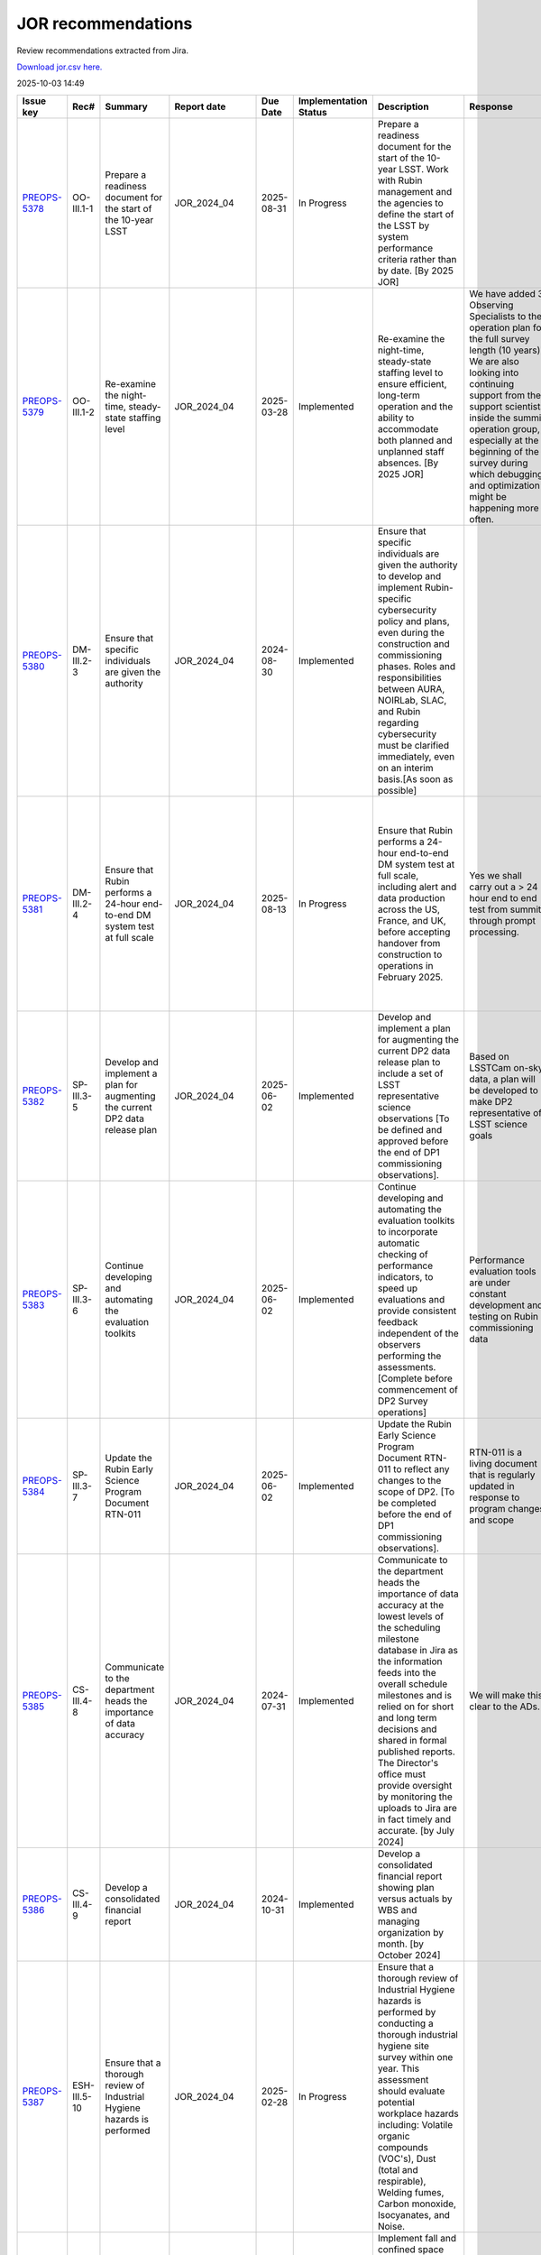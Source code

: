 ===================
JOR recommendations
===================

Review recommendations extracted from Jira.

`Download jor.csv here. <./jor.csv>`_

2025-10-03 14:49


+--------------------------------------------+--------------+--------------------------------------------------------------------------------------------------------------------------------------+----------------+------------+-------------------------+---------------------------------------------------------------------------------------------------------------------------------------------------------------------------------------------------------------------------------------------------------------------------------------------------------------------------------------------------------------------------------------------------------------------------------------+--------------------------------------------------------------------------------------------------------------------------------------------------------------------------------------------------------------------------------------------------------------------------------------------------------------------------------+-------------------------------------------------------------------------------------------------------------------------------------------------------------------------------------------------------------------------------------------------------------------------------------------------------------------------------------------------------------------------------------------------------------------------------------------------------------------------------------------------------------------------------------------------------------------------------------------------------------------------------------------------------------------------------------------------+
| Issue key                                  | Rec#         | Summary                                                                                                                              | Report date    | Due Date   | Implementation Status   | Description                                                                                                                                                                                                                                                                                                                                                                                                                           | Response                                                                                                                                                                                                                                                                                                                       | Implementation Status Description                                                                                                                                                                                                                                                                                                                                                                                                                                                                                                                                                                                                                                                               |
+============================================+==============+======================================================================================================================================+================+============+=========================+=======================================================================================================================================================================================================================================================================================================================================================================================================================================+================================================================================================================================================================================================================================================================================================================================+=================================================================================================================================================================================================================================================================================================================================================================================================================================================================================================================================================================================================================================================================================================+
| `PREOPS-5378 <https://ls.st/PREOPS-5378>`_ | OO-III.1-1   | Prepare a readiness document for the start of the 10-year LSST                                                                       | JOR_2024_04    | 2025-08-31 | In Progress             | Prepare a readiness document for the start of the 10-year LSST. Work with Rubin management and the agencies to define the start of the LSST by system performance criteria rather than by date. [By 2025 JOR]                                                                                                                                                                                                                         |                                                                                                                                                                                                                                                                                                                                | Criteria to start the LSST are given in [https://rtn-093.lsst.io/|https://rtn-093.lsst.io/|smart-link] . The Construction close out review and Operations readiness review will provide a comprehensive basis for being ready to start the LSST by November. CCR2/ORR1 is July 2025 and CCR3/ORR2 is October 2025.                                                                                                                                                                                                                                                                                                                                                                              |
+--------------------------------------------+--------------+--------------------------------------------------------------------------------------------------------------------------------------+----------------+------------+-------------------------+---------------------------------------------------------------------------------------------------------------------------------------------------------------------------------------------------------------------------------------------------------------------------------------------------------------------------------------------------------------------------------------------------------------------------------------+--------------------------------------------------------------------------------------------------------------------------------------------------------------------------------------------------------------------------------------------------------------------------------------------------------------------------------+-------------------------------------------------------------------------------------------------------------------------------------------------------------------------------------------------------------------------------------------------------------------------------------------------------------------------------------------------------------------------------------------------------------------------------------------------------------------------------------------------------------------------------------------------------------------------------------------------------------------------------------------------------------------------------------------------+
| `PREOPS-5379 <https://ls.st/PREOPS-5379>`_ | OO-III.1-2   | Re-examine the night-time, steady-state staffing level                                                                               | JOR_2024_04    | 2025-03-28 | Implemented             | Re-examine the night-time, steady-state staffing level to ensure efficient, long-term operation and the ability to accommodate both planned and unplanned staff absences. [By 2025 JOR]                                                                                                                                                                                                                                               | We have added 3 Observing Specialists to the operation plan for the full survey length (10 years). We are also looking into continuing support from the support scientists inside the summit operation group, especially at the beginning of the survey during which debugging and optimization might be happening more often. | The added resources have been reviewed by an internal committee. Though tight, the lead OS is confident we will be able to begin commissioning successfully. We will continue to evaluate the plan and adapt as we complete SV and go in to Operations and start the LSST.                                                                                                                                                                                                                                                                                                                                                                                                                      |
+--------------------------------------------+--------------+--------------------------------------------------------------------------------------------------------------------------------------+----------------+------------+-------------------------+---------------------------------------------------------------------------------------------------------------------------------------------------------------------------------------------------------------------------------------------------------------------------------------------------------------------------------------------------------------------------------------------------------------------------------------+--------------------------------------------------------------------------------------------------------------------------------------------------------------------------------------------------------------------------------------------------------------------------------------------------------------------------------+-------------------------------------------------------------------------------------------------------------------------------------------------------------------------------------------------------------------------------------------------------------------------------------------------------------------------------------------------------------------------------------------------------------------------------------------------------------------------------------------------------------------------------------------------------------------------------------------------------------------------------------------------------------------------------------------------+
| `PREOPS-5380 <https://ls.st/PREOPS-5380>`_ | DM-III.2-3   | Ensure that specific individuals are given the authority                                                                             | JOR_2024_04    | 2024-08-30 | Implemented             | Ensure that specific individuals are given the authority to develop and implement Rubin-specific cybersecurity policy and plans, even during the construction and commissioning phases. Roles and responsibilities between AURA, NOIRLab, SLAC, and Rubin regarding cybersecurity must be clarified immediately, even on an interim basis.[As soon as possible]                                                                       |                                                                                                                                                                                                                                                                                                                                | The topic of this recommendation is completely and comprehensively covered in the NSF-DOE Data Management Standards Review and associated recommendations. We will report on further progress through that review process. Initial people at SLAC and NOIRLab have been identified to jointly discuss and agree to roles and responsibilities for cyber and data security for all the data no matter where they exist in the Rubin system. This will be well in hand before LSSTCam data are acquired.                                                                                                                                                                                          |
+--------------------------------------------+--------------+--------------------------------------------------------------------------------------------------------------------------------------+----------------+------------+-------------------------+---------------------------------------------------------------------------------------------------------------------------------------------------------------------------------------------------------------------------------------------------------------------------------------------------------------------------------------------------------------------------------------------------------------------------------------+--------------------------------------------------------------------------------------------------------------------------------------------------------------------------------------------------------------------------------------------------------------------------------------------------------------------------------+-------------------------------------------------------------------------------------------------------------------------------------------------------------------------------------------------------------------------------------------------------------------------------------------------------------------------------------------------------------------------------------------------------------------------------------------------------------------------------------------------------------------------------------------------------------------------------------------------------------------------------------------------------------------------------------------------+
| `PREOPS-5381 <https://ls.st/PREOPS-5381>`_ | DM-III.2-4   | Ensure that Rubin performs a 24-hour end-to-end DM system test at full scale                                                         | JOR_2024_04    | 2025-08-13 | In Progress             | Ensure that Rubin performs a 24-hour end-to-end DM system test at full scale, including alert and data production across the US, France, and UK, before accepting handover from construction to operations in February 2025.                                                                                                                                                                                                          | Yes we shall carry out a > 24 hour end to end test from summit through prompt processing.                                                                                                                                                                                                                                      | This is a compound recommendation. The multi site processing is not needed until end of Year one so Dec 2026. We may demonstrate it in 2025.  Handover to ops is now October 1, 2025. OR4 demonstrated alerts and full processing but on ComCam. OR5 and OR5.2 advanced readiness but exposed processing issues that need addressing by DM. The LHN is basically performing well with just a modest number of images that do not arrive on time at the USDF.                                                                                                                                                                                                                                    |
+--------------------------------------------+--------------+--------------------------------------------------------------------------------------------------------------------------------------+----------------+------------+-------------------------+---------------------------------------------------------------------------------------------------------------------------------------------------------------------------------------------------------------------------------------------------------------------------------------------------------------------------------------------------------------------------------------------------------------------------------------+--------------------------------------------------------------------------------------------------------------------------------------------------------------------------------------------------------------------------------------------------------------------------------------------------------------------------------+-------------------------------------------------------------------------------------------------------------------------------------------------------------------------------------------------------------------------------------------------------------------------------------------------------------------------------------------------------------------------------------------------------------------------------------------------------------------------------------------------------------------------------------------------------------------------------------------------------------------------------------------------------------------------------------------------+
| `PREOPS-5382 <https://ls.st/PREOPS-5382>`_ | SP-III.3-5   | Develop and implement a plan for augmenting the current DP2 data release plan                                                        | JOR_2024_04    | 2025-06-02 | Implemented             | Develop and implement a plan for augmenting the current DP2 data release plan to include a set of LSST representative science observations [To be defined and approved before the end of DP1 commissioning observations].                                                                                                                                                                                                             | Based on LSSTCam on-sky data, a plan will be developed to make DP2 representative of LSST science goals                                                                                                                                                                                                                        | This now complete. The SV design is updated per ls.st/sitcomtn-005.                                                                                                                                                                                                                                                                                                                                                                                                                                                                                                                                                                                                                             |
+--------------------------------------------+--------------+--------------------------------------------------------------------------------------------------------------------------------------+----------------+------------+-------------------------+---------------------------------------------------------------------------------------------------------------------------------------------------------------------------------------------------------------------------------------------------------------------------------------------------------------------------------------------------------------------------------------------------------------------------------------+--------------------------------------------------------------------------------------------------------------------------------------------------------------------------------------------------------------------------------------------------------------------------------------------------------------------------------+-------------------------------------------------------------------------------------------------------------------------------------------------------------------------------------------------------------------------------------------------------------------------------------------------------------------------------------------------------------------------------------------------------------------------------------------------------------------------------------------------------------------------------------------------------------------------------------------------------------------------------------------------------------------------------------------------+
| `PREOPS-5383 <https://ls.st/PREOPS-5383>`_ | SP-III.3-6   | Continue developing and automating the evaluation toolkits                                                                           | JOR_2024_04    | 2025-06-02 | Implemented             | Continue developing and automating the evaluation toolkits to incorporate automatic checking of performance indicators, to speed up evaluations and provide consistent feedback independent of the observers performing the assessments. [Complete before commencement of DP2 Survey operations]                                                                                                                                      | Performance  evaluation tools are under constant development and testing on Rubin commissioning data                                                                                                                                                                                                                           | Acknowledged. Performance  evaluation tools are under constant development and have advanced appropriately since JOR24.                                                                                                                                                                                                                                                                                                                                                                                                                                                                                                                                                                         |
+--------------------------------------------+--------------+--------------------------------------------------------------------------------------------------------------------------------------+----------------+------------+-------------------------+---------------------------------------------------------------------------------------------------------------------------------------------------------------------------------------------------------------------------------------------------------------------------------------------------------------------------------------------------------------------------------------------------------------------------------------+--------------------------------------------------------------------------------------------------------------------------------------------------------------------------------------------------------------------------------------------------------------------------------------------------------------------------------+-------------------------------------------------------------------------------------------------------------------------------------------------------------------------------------------------------------------------------------------------------------------------------------------------------------------------------------------------------------------------------------------------------------------------------------------------------------------------------------------------------------------------------------------------------------------------------------------------------------------------------------------------------------------------------------------------+
| `PREOPS-5384 <https://ls.st/PREOPS-5384>`_ | SP-III.3-7   | Update the Rubin Early Science Program Document RTN-011                                                                              | JOR_2024_04    | 2025-06-02 | Implemented             | Update the Rubin Early Science Program Document RTN-011 to reflect any changes to the scope of DP2. [To be completed before the end of DP1 commissioning observations].                                                                                                                                                                                                                                                               | RTN-011 is a living document that is regularly updated in response to program changes and scope                                                                                                                                                                                                                                | Yes we acknowledge this. RTN-011 is a living document that is regularly updated in response to program changes and scope                                                                                                                                                                                                                                                                                                                                                                                                                                                                                                                                                                        |
+--------------------------------------------+--------------+--------------------------------------------------------------------------------------------------------------------------------------+----------------+------------+-------------------------+---------------------------------------------------------------------------------------------------------------------------------------------------------------------------------------------------------------------------------------------------------------------------------------------------------------------------------------------------------------------------------------------------------------------------------------+--------------------------------------------------------------------------------------------------------------------------------------------------------------------------------------------------------------------------------------------------------------------------------------------------------------------------------+-------------------------------------------------------------------------------------------------------------------------------------------------------------------------------------------------------------------------------------------------------------------------------------------------------------------------------------------------------------------------------------------------------------------------------------------------------------------------------------------------------------------------------------------------------------------------------------------------------------------------------------------------------------------------------------------------+
| `PREOPS-5385 <https://ls.st/PREOPS-5385>`_ | CS-III.4-8   | Communicate to the department heads the importance of data accuracy                                                                  | JOR_2024_04    | 2024-07-31 | Implemented             | Communicate to the department heads the importance of data accuracy at the lowest levels of the scheduling milestone database in Jira as the information feeds into the overall schedule milestones and is relied on for short and long term decisions and shared in formal published reports. The Director's office must provide oversight by monitoring the uploads to Jira are in fact timely and accurate. [by July 2024]         | We will make this clear to the ADs.                                                                                                                                                                                                                                                                                            | A communication has been sent to the ADs (Monday, 8am MST August 26, 2024).                                                                                                                                                                                                                                                                                                                                                                                                                                                                                                                                                                                                                     |
+--------------------------------------------+--------------+--------------------------------------------------------------------------------------------------------------------------------------+----------------+------------+-------------------------+---------------------------------------------------------------------------------------------------------------------------------------------------------------------------------------------------------------------------------------------------------------------------------------------------------------------------------------------------------------------------------------------------------------------------------------+--------------------------------------------------------------------------------------------------------------------------------------------------------------------------------------------------------------------------------------------------------------------------------------------------------------------------------+-------------------------------------------------------------------------------------------------------------------------------------------------------------------------------------------------------------------------------------------------------------------------------------------------------------------------------------------------------------------------------------------------------------------------------------------------------------------------------------------------------------------------------------------------------------------------------------------------------------------------------------------------------------------------------------------------+
| `PREOPS-5386 <https://ls.st/PREOPS-5386>`_ | CS-III.4-9   | Develop a consolidated financial report                                                                                              | JOR_2024_04    | 2024-10-31 | Implemented             | Develop a consolidated financial report showing plan versus actuals by WBS and managing organization by month. [by October 2024]                                                                                                                                                                                                                                                                                                      |                                                                                                                                                                                                                                                                                                                                | This has been completed and is included in each joint NSF-DOE monthly report. Due to the time it takes for the month close to come through the year-to-date quarterly does lag but this review recommendation is fully implemented                                                                                                                                                                                                                                                                                                                                                                                                                                                              |
+--------------------------------------------+--------------+--------------------------------------------------------------------------------------------------------------------------------------+----------------+------------+-------------------------+---------------------------------------------------------------------------------------------------------------------------------------------------------------------------------------------------------------------------------------------------------------------------------------------------------------------------------------------------------------------------------------------------------------------------------------+--------------------------------------------------------------------------------------------------------------------------------------------------------------------------------------------------------------------------------------------------------------------------------------------------------------------------------+-------------------------------------------------------------------------------------------------------------------------------------------------------------------------------------------------------------------------------------------------------------------------------------------------------------------------------------------------------------------------------------------------------------------------------------------------------------------------------------------------------------------------------------------------------------------------------------------------------------------------------------------------------------------------------------------------+
| `PREOPS-5387 <https://ls.st/PREOPS-5387>`_ | ESH-III.5-10 | Ensure that a thorough review of Industrial Hygiene hazards is performed                                                             | JOR_2024_04    | 2025-02-28 | In Progress             | Ensure that a thorough review of Industrial Hygiene hazards is performed by conducting a thorough industrial hygiene site survey within one year. This assessment should evaluate potential workplace hazards including: Volatile organic compounds (VOC's), Dust (total and respirable), Welding fumes, Carbon monoxide, Isocyanates, and Noise.                                                                                     |                                                                                                                                                                                                                                                                                                                                | The ACHS expert has already visited. Together with Mariela Silva, we are completing the documentation requested by the expert. To verify whether or not a PREXOR assessment is necessary, based on the amount of time staff are exposed to noise in the identified areas.                                                                                                                                                                                                                                                                                                                                                                                                                       |
|                                            |              |                                                                                                                                      |                |            |                         |                                                                                                                                                                                                                                                                                                                                                                                                                                       |                                                                                                                                                                                                                                                                                                                                |                                                                                                                                                                                                                                                                                                                                                                                                                                                                                                                                                                                                                                                                                                 |
|                                            |              |                                                                                                                                      |                |            |                         |                                                                                                                                                                                                                                                                                                                                                                                                                                       |                                                                                                                                                                                                                                                                                                                                | A preliminary NOISE report is attached. Please note that this report refers to Rubin and Gemini. [^ID RUIDO_AURA_PACHON.pdf]                                                                                                                                                                                                                                                                                                                                                                                                                                                                                                                                                                    |
+--------------------------------------------+--------------+--------------------------------------------------------------------------------------------------------------------------------------+----------------+------------+-------------------------+---------------------------------------------------------------------------------------------------------------------------------------------------------------------------------------------------------------------------------------------------------------------------------------------------------------------------------------------------------------------------------------------------------------------------------------+--------------------------------------------------------------------------------------------------------------------------------------------------------------------------------------------------------------------------------------------------------------------------------------------------------------------------------+-------------------------------------------------------------------------------------------------------------------------------------------------------------------------------------------------------------------------------------------------------------------------------------------------------------------------------------------------------------------------------------------------------------------------------------------------------------------------------------------------------------------------------------------------------------------------------------------------------------------------------------------------------------------------------------------------+
| `PREOPS-5388 <https://ls.st/PREOPS-5388>`_ | ESH-III.5-11 | Implement fall and confined space rescue plans                                                                                       | JOR_2024_04    | 2025-03-31 | In Progress             | Implement fall and confined space rescue plans as soon as possible. These plans should include retrieving a worker soon enough to minimize the effect on the worker and without endangering the lives of individuals conducting the rescue operation. These plans should include a review of rescue operation considerations, rescue equipment, and identification and training of fall and confined space rescue teams.              |                                                                                                                                                                                                                                                                                                                                | The certification company has now completed the process of creating procedures and PowerPoint presentations on confined space access and rescue plans for confined spaces.                                                                                                                                                                                                                                                                                                                                                                                                                                                                                                                      |
|                                            |              |                                                                                                                                      |                |            |                         |                                                                                                                                                                                                                                                                                                                                                                                                                                       |                                                                                                                                                                                                                                                                                                                                | The delivery date for these courses has been set for the last week of October: 27, 28, 29 and 30 October.[^ESPACIOS CONFINADOS 2025 (ed651235-4631-4903-840b-f5fbfaca72db).pptx] [^RESCATE EN ESPACIOS CONFINADOS 2025.pptx]                                                                                                                                                                                                                                                                                                                                                                                                                                                                    |
+--------------------------------------------+--------------+--------------------------------------------------------------------------------------------------------------------------------------+----------------+------------+-------------------------+---------------------------------------------------------------------------------------------------------------------------------------------------------------------------------------------------------------------------------------------------------------------------------------------------------------------------------------------------------------------------------------------------------------------------------------+--------------------------------------------------------------------------------------------------------------------------------------------------------------------------------------------------------------------------------------------------------------------------------------------------------------------------------+-------------------------------------------------------------------------------------------------------------------------------------------------------------------------------------------------------------------------------------------------------------------------------------------------------------------------------------------------------------------------------------------------------------------------------------------------------------------------------------------------------------------------------------------------------------------------------------------------------------------------------------------------------------------------------------------------+
| `PREOPS-5389 <https://ls.st/PREOPS-5389>`_ | M-III.6-12   | Define a draft set of threshold criteria                                                                                             | JOR_2024_04    | 2024-10-31 | Implemented             | Define a draft set of threshold criteria that must be in place to start the survey (Oct 2024). This is the first stage in completing recommendation #1 from SC-1.                                                                                                                                                                                                                                                                     | We will provide a draft list of criteria to guide starting LSST in full operations.                                                                                                                                                                                                                                            | This was completed. See ls.st/rtn-093                                                                                                                                                                                                                                                                                                                                                                                                                                                                                                                                                                                                                                                           |
+--------------------------------------------+--------------+--------------------------------------------------------------------------------------------------------------------------------------+----------------+------------+-------------------------+---------------------------------------------------------------------------------------------------------------------------------------------------------------------------------------------------------------------------------------------------------------------------------------------------------------------------------------------------------------------------------------------------------------------------------------+--------------------------------------------------------------------------------------------------------------------------------------------------------------------------------------------------------------------------------------------------------------------------------------------------------------------------------+-------------------------------------------------------------------------------------------------------------------------------------------------------------------------------------------------------------------------------------------------------------------------------------------------------------------------------------------------------------------------------------------------------------------------------------------------------------------------------------------------------------------------------------------------------------------------------------------------------------------------------------------------------------------------------------------------+
| `PREOPS-5390 <https://ls.st/PREOPS-5390>`_ | M-III.6-13   | Complete an assessment of the Rubin staff concerns                                                                                   | JOR_2024_04    | 2024-08-31 | Implemented             | Complete an assessment of the concerns of the Rubin staff regarding the move to operations and the revise risk register as appropriate (August 2024).                                                                                                                                                                                                                                                                                 |                                                                                                                                                                                                                                                                                                                                | Transition to operations is what we are most concentrating on continuously. Rather than assess concerns with the transfer to NOIRLab in a general way, we are talking to ADs, teams, and individuals about their roles in Operations. The Director and RSO AD have visited Chile specifically to engage with staff. In August we spoke with 3 teams, the site manager, engineers, and other staff. We debriefed the Project Manager and will continue this approach through the transition period. Transition is a primary topic of the October 2024 NMOC meeting in Chile for Rubin. The Director and AD are engaging with NOIRLab leadership and ES leadership directly on transition issues. |
|                                            |              |                                                                                                                                      |                |            |                         |                                                                                                                                                                                                                                                                                                                                                                                                                                       |                                                                                                                                                                                                                                                                                                                                |                                                                                                                                                                                                                                                                                                                                                                                                                                                                                                                                                                                                                                                                                                 |
|                                            |              |                                                                                                                                      |                |            |                         |                                                                                                                                                                                                                                                                                                                                                                                                                                       |                                                                                                                                                                                                                                                                                                                                | In October, the Director initiated team-by-team communications about the transition. More communications will occur throughout FY25.                                                                                                                                                                                                                                                                                                                                                                                                                                                                                                                                                            |
|                                            |              |                                                                                                                                      |                |            |                         |                                                                                                                                                                                                                                                                                                                                                                                                                                       |                                                                                                                                                                                                                                                                                                                                |                                                                                                                                                                                                                                                                                                                                                                                                                                                                                                                                                                                                                                                                                                 |
|                                            |              |                                                                                                                                      |                |            |                         |                                                                                                                                                                                                                                                                                                                                                                                                                                       |                                                                                                                                                                                                                                                                                                                                | It is not useful to put this in the risk register at this point. We are actively working on staff concerns.                                                                                                                                                                                                                                                                                                                                                                                                                                                                                                                                                                                     |
+--------------------------------------------+--------------+--------------------------------------------------------------------------------------------------------------------------------------+----------------+------------+-------------------------+---------------------------------------------------------------------------------------------------------------------------------------------------------------------------------------------------------------------------------------------------------------------------------------------------------------------------------------------------------------------------------------------------------------------------------------+--------------------------------------------------------------------------------------------------------------------------------------------------------------------------------------------------------------------------------------------------------------------------------------------------------------------------------+-------------------------------------------------------------------------------------------------------------------------------------------------------------------------------------------------------------------------------------------------------------------------------------------------------------------------------------------------------------------------------------------------------------------------------------------------------------------------------------------------------------------------------------------------------------------------------------------------------------------------------------------------------------------------------------------------+
| `RDO-212 <https://ls.st/RDO-212>`_         |              | Complete and Validate Integration of Nightly Observing Quality Assessment Tools                                                      | CCR2_ORR1_2025 |            | Not Started             | NSF and DOE: Complete and validate the integration of the nightly observing quality assessment tools.                                                                                                                                                                                                                                                                                                                                 |                                                                                                                                                                                                                                                                                                                                |                                                                                                                                                                                                                                                                                                                                                                                                                                                                                                                                                                                                                                                                                                 |
+--------------------------------------------+--------------+--------------------------------------------------------------------------------------------------------------------------------------+----------------+------------+-------------------------+---------------------------------------------------------------------------------------------------------------------------------------------------------------------------------------------------------------------------------------------------------------------------------------------------------------------------------------------------------------------------------------------------------------------------------------+--------------------------------------------------------------------------------------------------------------------------------------------------------------------------------------------------------------------------------------------------------------------------------------------------------------------------------+-------------------------------------------------------------------------------------------------------------------------------------------------------------------------------------------------------------------------------------------------------------------------------------------------------------------------------------------------------------------------------------------------------------------------------------------------------------------------------------------------------------------------------------------------------------------------------------------------------------------------------------------------------------------------------------------------+
| `RDO-213 <https://ls.st/RDO-213>`_         |              | Update Scheduler to Final LSST Survey Configuration and Resolve SV Survey Faults                                                     | CCR2_ORR1_2025 | 2026-12-31 | Not Started             | Update the scheduler to final configuration of LSST survey based upon survey optimization and  potential changes in exposure cadence.  Resolve any scheduler faults that may have occurred during the SV survey. Complete before the end of CY 26.                                                                                                                                                                                    |                                                                                                                                                                                                                                                                                                                                |                                                                                                                                                                                                                                                                                                                                                                                                                                                                                                                                                                                                                                                                                                 |
+--------------------------------------------+--------------+--------------------------------------------------------------------------------------------------------------------------------------+----------------+------------+-------------------------+---------------------------------------------------------------------------------------------------------------------------------------------------------------------------------------------------------------------------------------------------------------------------------------------------------------------------------------------------------------------------------------------------------------------------------------+--------------------------------------------------------------------------------------------------------------------------------------------------------------------------------------------------------------------------------------------------------------------------------------------------------------------------------+-------------------------------------------------------------------------------------------------------------------------------------------------------------------------------------------------------------------------------------------------------------------------------------------------------------------------------------------------------------------------------------------------------------------------------------------------------------------------------------------------------------------------------------------------------------------------------------------------------------------------------------------------------------------------------------------------+
| `RDO-225 <https://ls.st/RDO-225>`_         |              | Convene Data Release Board to Review Potential Revisions to DP2 and DR1 Schedules                                                    | CCR2_ORR1_2025 | 2025-09-22 | Not Started             | Convene the Data Release Board before the beginning of shutdown in September 2025 to decide whether there should be revisions to the DP2 and DR1 schedules.                                                                                                                                                                                                                                                                           | In progress (see charge in RTN-052)                                                                                                                                                                                                                                                                                            |                                                                                                                                                                                                                                                                                                                                                                                                                                                                                                                                                                                                                                                                                                 |
+--------------------------------------------+--------------+--------------------------------------------------------------------------------------------------------------------------------------+----------------+------------+-------------------------+---------------------------------------------------------------------------------------------------------------------------------------------------------------------------------------------------------------------------------------------------------------------------------------------------------------------------------------------------------------------------------------------------------------------------------------+--------------------------------------------------------------------------------------------------------------------------------------------------------------------------------------------------------------------------------------------------------------------------------------------------------------------------------+-------------------------------------------------------------------------------------------------------------------------------------------------------------------------------------------------------------------------------------------------------------------------------------------------------------------------------------------------------------------------------------------------------------------------------------------------------------------------------------------------------------------------------------------------------------------------------------------------------------------------------------------------------------------------------------------------+
| `RDO-226 <https://ls.st/RDO-226>`_         |              | Enhance Active Optics Performance by Increasing Team Staffing and Allocating Regular Engineering Nights for Tuning & Calibration     | CCR2_ORR1_2025 |            | Not Started             | Increase the staffing for the team, improving active optics performance (including, if possible, a controls engineer) in time to maintain current staffing levels. Consider allocating dedicated engineering nights regularly for Active Optics tuning and calibration work.                                                                                                                                                          | We are reallocated some of the staff to AOS in particular and we are planning to prioritize Image Quality improvement tests  until the Rubin Obs project agrees the performance is useful for survey data taking.                                                                                                              |                                                                                                                                                                                                                                                                                                                                                                                                                                                                                                                                                                                                                                                                                                 |
+--------------------------------------------+--------------+--------------------------------------------------------------------------------------------------------------------------------------+----------------+------------+-------------------------+---------------------------------------------------------------------------------------------------------------------------------------------------------------------------------------------------------------------------------------------------------------------------------------------------------------------------------------------------------------------------------------------------------------------------------------+--------------------------------------------------------------------------------------------------------------------------------------------------------------------------------------------------------------------------------------------------------------------------------------------------------------------------------+-------------------------------------------------------------------------------------------------------------------------------------------------------------------------------------------------------------------------------------------------------------------------------------------------------------------------------------------------------------------------------------------------------------------------------------------------------------------------------------------------------------------------------------------------------------------------------------------------------------------------------------------------------------------------------------------------+
| `RDO-227 <https://ls.st/RDO-227>`_         |              | Update Telescope & Site Risk Registry with Detailed Items and Separate Mitigations for Ops Transition                                | CCR2_ORR1_2025 | 2025-12-31 | Not Started             | Update the Telescope & Site risk registry by Dec. 2025 to include details for the current risk items and prepare the registry for transition to Operations. The Telescope & Site risk registry is generally good but lacks details specific to the most likely and concerning risk items related to completion of the dome tasks, and it groups together risk items with different mitigation plans that should be tracked separately | We need to update the risk register                                                                                                                                                                                                                                                                                            |                                                                                                                                                                                                                                                                                                                                                                                                                                                                                                                                                                                                                                                                                                 |
+--------------------------------------------+--------------+--------------------------------------------------------------------------------------------------------------------------------------+----------------+------------+-------------------------+---------------------------------------------------------------------------------------------------------------------------------------------------------------------------------------------------------------------------------------------------------------------------------------------------------------------------------------------------------------------------------------------------------------------------------------+--------------------------------------------------------------------------------------------------------------------------------------------------------------------------------------------------------------------------------------------------------------------------------------------------------------------------------+-------------------------------------------------------------------------------------------------------------------------------------------------------------------------------------------------------------------------------------------------------------------------------------------------------------------------------------------------------------------------------------------------------------------------------------------------------------------------------------------------------------------------------------------------------------------------------------------------------------------------------------------------------------------------------------------------+
| `RDO-228 <https://ls.st/RDO-228>`_         |              | Finalize Image Quality Optimization with AO Controls Expert                                                                          | CCR2_ORR1_2025 | 2026-12-31 | Not Started             | NSF responsibilities: Before the end of CY 26, complete the optimisation of the image quality with the help of an external expert in AO controls (e.g., Marcos Van Dam).                                                                                                                                                                                                                                                              | We have asked Luke Johnson from NSO to review some of our issues. We are also planning to seek help from other AO experts                                                                                                                                                                                                      |                                                                                                                                                                                                                                                                                                                                                                                                                                                                                                                                                                                                                                                                                                 |
+--------------------------------------------+--------------+--------------------------------------------------------------------------------------------------------------------------------------+----------------+------------+-------------------------+---------------------------------------------------------------------------------------------------------------------------------------------------------------------------------------------------------------------------------------------------------------------------------------------------------------------------------------------------------------------------------------------------------------------------------------+--------------------------------------------------------------------------------------------------------------------------------------------------------------------------------------------------------------------------------------------------------------------------------------------------------------------------------+-------------------------------------------------------------------------------------------------------------------------------------------------------------------------------------------------------------------------------------------------------------------------------------------------------------------------------------------------------------------------------------------------------------------------------------------------------------------------------------------------------------------------------------------------------------------------------------------------------------------------------------------------------------------------------------------------+
| `RDO-229 <https://ls.st/RDO-229>`_         |              | Finalize Outstanding Science Requirements Validations                                                                                | CCR2_ORR1_2025 | 2026-12-31 | Not Started             | NSF and DOE: Complete the outstanding Science Requirements Validations before the end of CY 26.                                                                                                                                                                                                                                                                                                                                       | It will be addressed once more data are collected and analyzed.                                                                                                                                                                                                                                                                |                                                                                                                                                                                                                                                                                                                                                                                                                                                                                                                                                                                                                                                                                                 |
+--------------------------------------------+--------------+--------------------------------------------------------------------------------------------------------------------------------------+----------------+------------+-------------------------+---------------------------------------------------------------------------------------------------------------------------------------------------------------------------------------------------------------------------------------------------------------------------------------------------------------------------------------------------------------------------------------------------------------------------------------+--------------------------------------------------------------------------------------------------------------------------------------------------------------------------------------------------------------------------------------------------------------------------------------------------------------------------------+-------------------------------------------------------------------------------------------------------------------------------------------------------------------------------------------------------------------------------------------------------------------------------------------------------------------------------------------------------------------------------------------------------------------------------------------------------------------------------------------------------------------------------------------------------------------------------------------------------------------------------------------------------------------------------------------------+
| `RDO-230 <https://ls.st/RDO-230>`_         |              | Prioritize and Complete ARC Flash Study with Electrical Panel Labeling                                                               | CCR2_ORR1_2025 | 2025-10-11 | Not Started             | ARC Flash study, including labeling of all electrical panels needs be high priority and completed [by CCR 3]                                                                                                                                                                                                                                                                                                                          | An external company called Julnor carried out a preliminary audit, in which the areas and electrical equipment were assessed.                                                                                                                                                                                                  |                                                                                                                                                                                                                                                                                                                                                                                                                                                                                                                                                                                                                                                                                                 |
|                                            |              |                                                                                                                                      |                |            |                         |                                                                                                                                                                                                                                                                                                                                                                                                                                       | It did not carry out a more detailed assessment, but it did provide a series of recommendations that must be complied with in order to comply with current regulations.                                                                                                                                                        |                                                                                                                                                                                                                                                                                                                                                                                                                                                                                                                                                                                                                                                                                                 |
+--------------------------------------------+--------------+--------------------------------------------------------------------------------------------------------------------------------------+----------------+------------+-------------------------+---------------------------------------------------------------------------------------------------------------------------------------------------------------------------------------------------------------------------------------------------------------------------------------------------------------------------------------------------------------------------------------------------------------------------------------+--------------------------------------------------------------------------------------------------------------------------------------------------------------------------------------------------------------------------------------------------------------------------------------------------------------------------------+-------------------------------------------------------------------------------------------------------------------------------------------------------------------------------------------------------------------------------------------------------------------------------------------------------------------------------------------------------------------------------------------------------------------------------------------------------------------------------------------------------------------------------------------------------------------------------------------------------------------------------------------------------------------------------------------------+
| `RDO-231 <https://ls.st/RDO-231>`_         |              | Develop a walk-up plan for the NSF FY26 funding scenario                                                                             | CCR2_ORR1_2025 | 2025-09-30 | Not Started             | Develop a walk-up plan for the NSF FY26 funding scenario by September 30, 2025.                                                                                                                                                                                                                                                                                                                                                       | We are doing this as part of our ongoing budget planning.                                                                                                                                                                                                                                                                      |                                                                                                                                                                                                                                                                                                                                                                                                                                                                                                                                                                                                                                                                                                 |
+--------------------------------------------+--------------+--------------------------------------------------------------------------------------------------------------------------------------+----------------+------------+-------------------------+---------------------------------------------------------------------------------------------------------------------------------------------------------------------------------------------------------------------------------------------------------------------------------------------------------------------------------------------------------------------------------------------------------------------------------------+--------------------------------------------------------------------------------------------------------------------------------------------------------------------------------------------------------------------------------------------------------------------------------------------------------------------------------+-------------------------------------------------------------------------------------------------------------------------------------------------------------------------------------------------------------------------------------------------------------------------------------------------------------------------------------------------------------------------------------------------------------------------------------------------------------------------------------------------------------------------------------------------------------------------------------------------------------------------------------------------------------------------------------------------+
| `RDO-232 <https://ls.st/RDO-232>`_         |              | Expand Risk Register to Include Project-to-Operations Risks at Granular Level                                                        | CCR2_ORR1_2025 | 2025-10-21 | Not Started             | Expand the risk register to include risks that can flow down from the Project to the Operations, at a sufficiently granular and specific level (before CCR3/ORR2).                                                                                                                                                                                                                                                                    |                                                                                                                                                                                                                                                                                                                                |                                                                                                                                                                                                                                                                                                                                                                                                                                                                                                                                                                                                                                                                                                 |
|                                            |              |                                                                                                                                      |                |            |                         | (See comment above. These should be captured by the Risk Board)                                                                                                                                                                                                                                                                                                                                                                       |                                                                                                                                                                                                                                                                                                                                |                                                                                                                                                                                                                                                                                                                                                                                                                                                                                                                                                                                                                                                                                                 |
+--------------------------------------------+--------------+--------------------------------------------------------------------------------------------------------------------------------------+----------------+------------+-------------------------+---------------------------------------------------------------------------------------------------------------------------------------------------------------------------------------------------------------------------------------------------------------------------------------------------------------------------------------------------------------------------------------------------------------------------------------+--------------------------------------------------------------------------------------------------------------------------------------------------------------------------------------------------------------------------------------------------------------------------------------------------------------------------------+-------------------------------------------------------------------------------------------------------------------------------------------------------------------------------------------------------------------------------------------------------------------------------------------------------------------------------------------------------------------------------------------------------------------------------------------------------------------------------------------------------------------------------------------------------------------------------------------------------------------------------------------------------------------------------------------------+
| `RDO-233 <https://ls.st/RDO-233>`_         |              | Formalize Regular Meetings Between Operations PMs and Stakeholders (Including S3DF) to align on Rubin Requirements and Work Planning | CCR2_ORR1_2025 | 2025-09-30 | Implemented             | Formalize regular meetings between Operations Program managers and all relevant stakeholders, including S3DF, to ensure proper communication of Rubin requirements and planning/execution of related work by the end of September 2025.                                                                                                                                                                                               | We are doing this. A monthly series of one-on-one meetings between the Deputy Director at SLAC and the SCS Division Director and S3DF Manager was begun in August, and the first two meetings have been held.                                                                                                                  | Two series of monthly meetings have been established between the Deputy Director at SLAC and two key stakeholders, the S3DF Manager and the DOE Program Officer. We will build on this with further series as the need is identified.                                                                                                                                                                                                                                                                                                                                                                                                                                                           |
+--------------------------------------------+--------------+--------------------------------------------------------------------------------------------------------------------------------------+----------------+------------+-------------------------+---------------------------------------------------------------------------------------------------------------------------------------------------------------------------------------------------------------------------------------------------------------------------------------------------------------------------------------------------------------------------------------------------------------------------------------+--------------------------------------------------------------------------------------------------------------------------------------------------------------------------------------------------------------------------------------------------------------------------------------------------------------------------------+-------------------------------------------------------------------------------------------------------------------------------------------------------------------------------------------------------------------------------------------------------------------------------------------------------------------------------------------------------------------------------------------------------------------------------------------------------------------------------------------------------------------------------------------------------------------------------------------------------------------------------------------------------------------------------------------------+

Fri Oct 3 14:49:05 BST 2025
